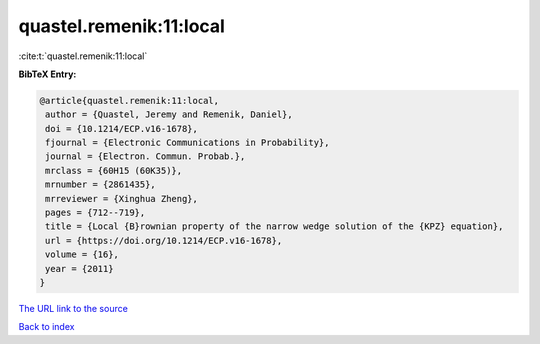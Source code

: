 quastel.remenik:11:local
========================

:cite:t:`quastel.remenik:11:local`

**BibTeX Entry:**

.. code-block:: bibtex

   @article{quastel.remenik:11:local,
    author = {Quastel, Jeremy and Remenik, Daniel},
    doi = {10.1214/ECP.v16-1678},
    fjournal = {Electronic Communications in Probability},
    journal = {Electron. Commun. Probab.},
    mrclass = {60H15 (60K35)},
    mrnumber = {2861435},
    mrreviewer = {Xinghua Zheng},
    pages = {712--719},
    title = {Local {B}rownian property of the narrow wedge solution of the {KPZ} equation},
    url = {https://doi.org/10.1214/ECP.v16-1678},
    volume = {16},
    year = {2011}
   }
`The URL link to the source <ttps://doi.org/10.1214/ECP.v16-1678}>`_


`Back to index <../By-Cite-Keys.html>`_
